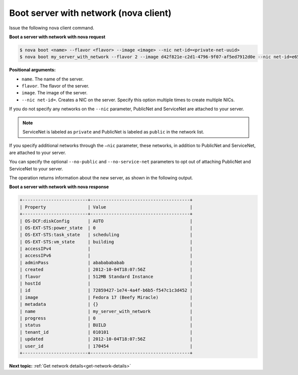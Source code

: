 .. _boot-server-net-with-nova:

Boot server with network (nova client)
~~~~~~~~~~~~~~~~~~~~~~~~~~~~~~~~~~~~~~~

Issue the following nova client command.

**Boot a server with network with nova request**

.. code::  

   $ nova boot <name> --flavor <flavor> --image <image> --nic net-id=<private-net-uuid> 
   $ nova boot my_server_with_network --flavor 2 --image d42f821e-c2d1-4796-9f07-af5ed7912d0e --nic net-id=e65accc0-1d98-45eb-af76-ab3d31edc7d2

**Positional arguments:**

-  ``name``. The name of the server.
-  ``flavor``. The flavor of the server.
-  ``image``. The image of the server.
-  ``--nic net-id=``. Creates a NIC on the server. Specify this option multiple times 
   to create multiple NICs.

If you do not specify any networks on the ``--nic`` parameter, PublicNet and 
ServiceNet are attached to your server.

.. note:: 
   
   ServiceNet is labeled as ``private`` and PublicNet is labeled as ``public`` in 
   the network list.

If you specify additional networks through the ``—nic`` parameter, these networks, in 
addition to PublicNet and ServiceNet, are attached to your server.

You can specify the optional ``--no-public`` and ``--no-service-net`` parameters to opt out 
of attaching PublicNet and ServiceNet to your server.

The operation returns information about the new server, as shown in the following output.

**Boot a server with network with nova response**

.. code::  

   +-------------------------+--------------------------------------+
   | Property                | Value                                |
   +-------------------------+--------------------------------------+
   | OS-DCF:diskConfig       | AUTO                                 |
   | OS-EXT-STS:power_state  | 0                                    |
   | OS-EXT-STS:task_state   | scheduling                           |
   | OS-EXT-STS:vm_state     | building                             |
   | accessIPv4              |                                      |
   | accessIPv6              |                                      |
   | adminPass               | abababababab                         |
   | created                 | 2012-10-04T18:07:56Z                 |
   | flavor                  | 512MB Standard Instance              |
   | hostId                  |                                      |
   | id                      | 72859427-1e74-4a4f-b6b5-f547c1c3d452 |
   | image                   | Fedora 17 (Beefy Miracle)            |
   | metadata                | {}                                   |
   | name                    | my_server_with_network               |
   | progress                | 0                                    |
   | status                  | BUILD                                |
   | tenant_id               | 010101                               |
   | updated                 | 2012-10-04T18:07:56Z                 |
   | user_id                 | 170454                               |
   +-------------------------+--------------------------------------+

**Next topic:** :ref:`Get network details<get-network-details>`